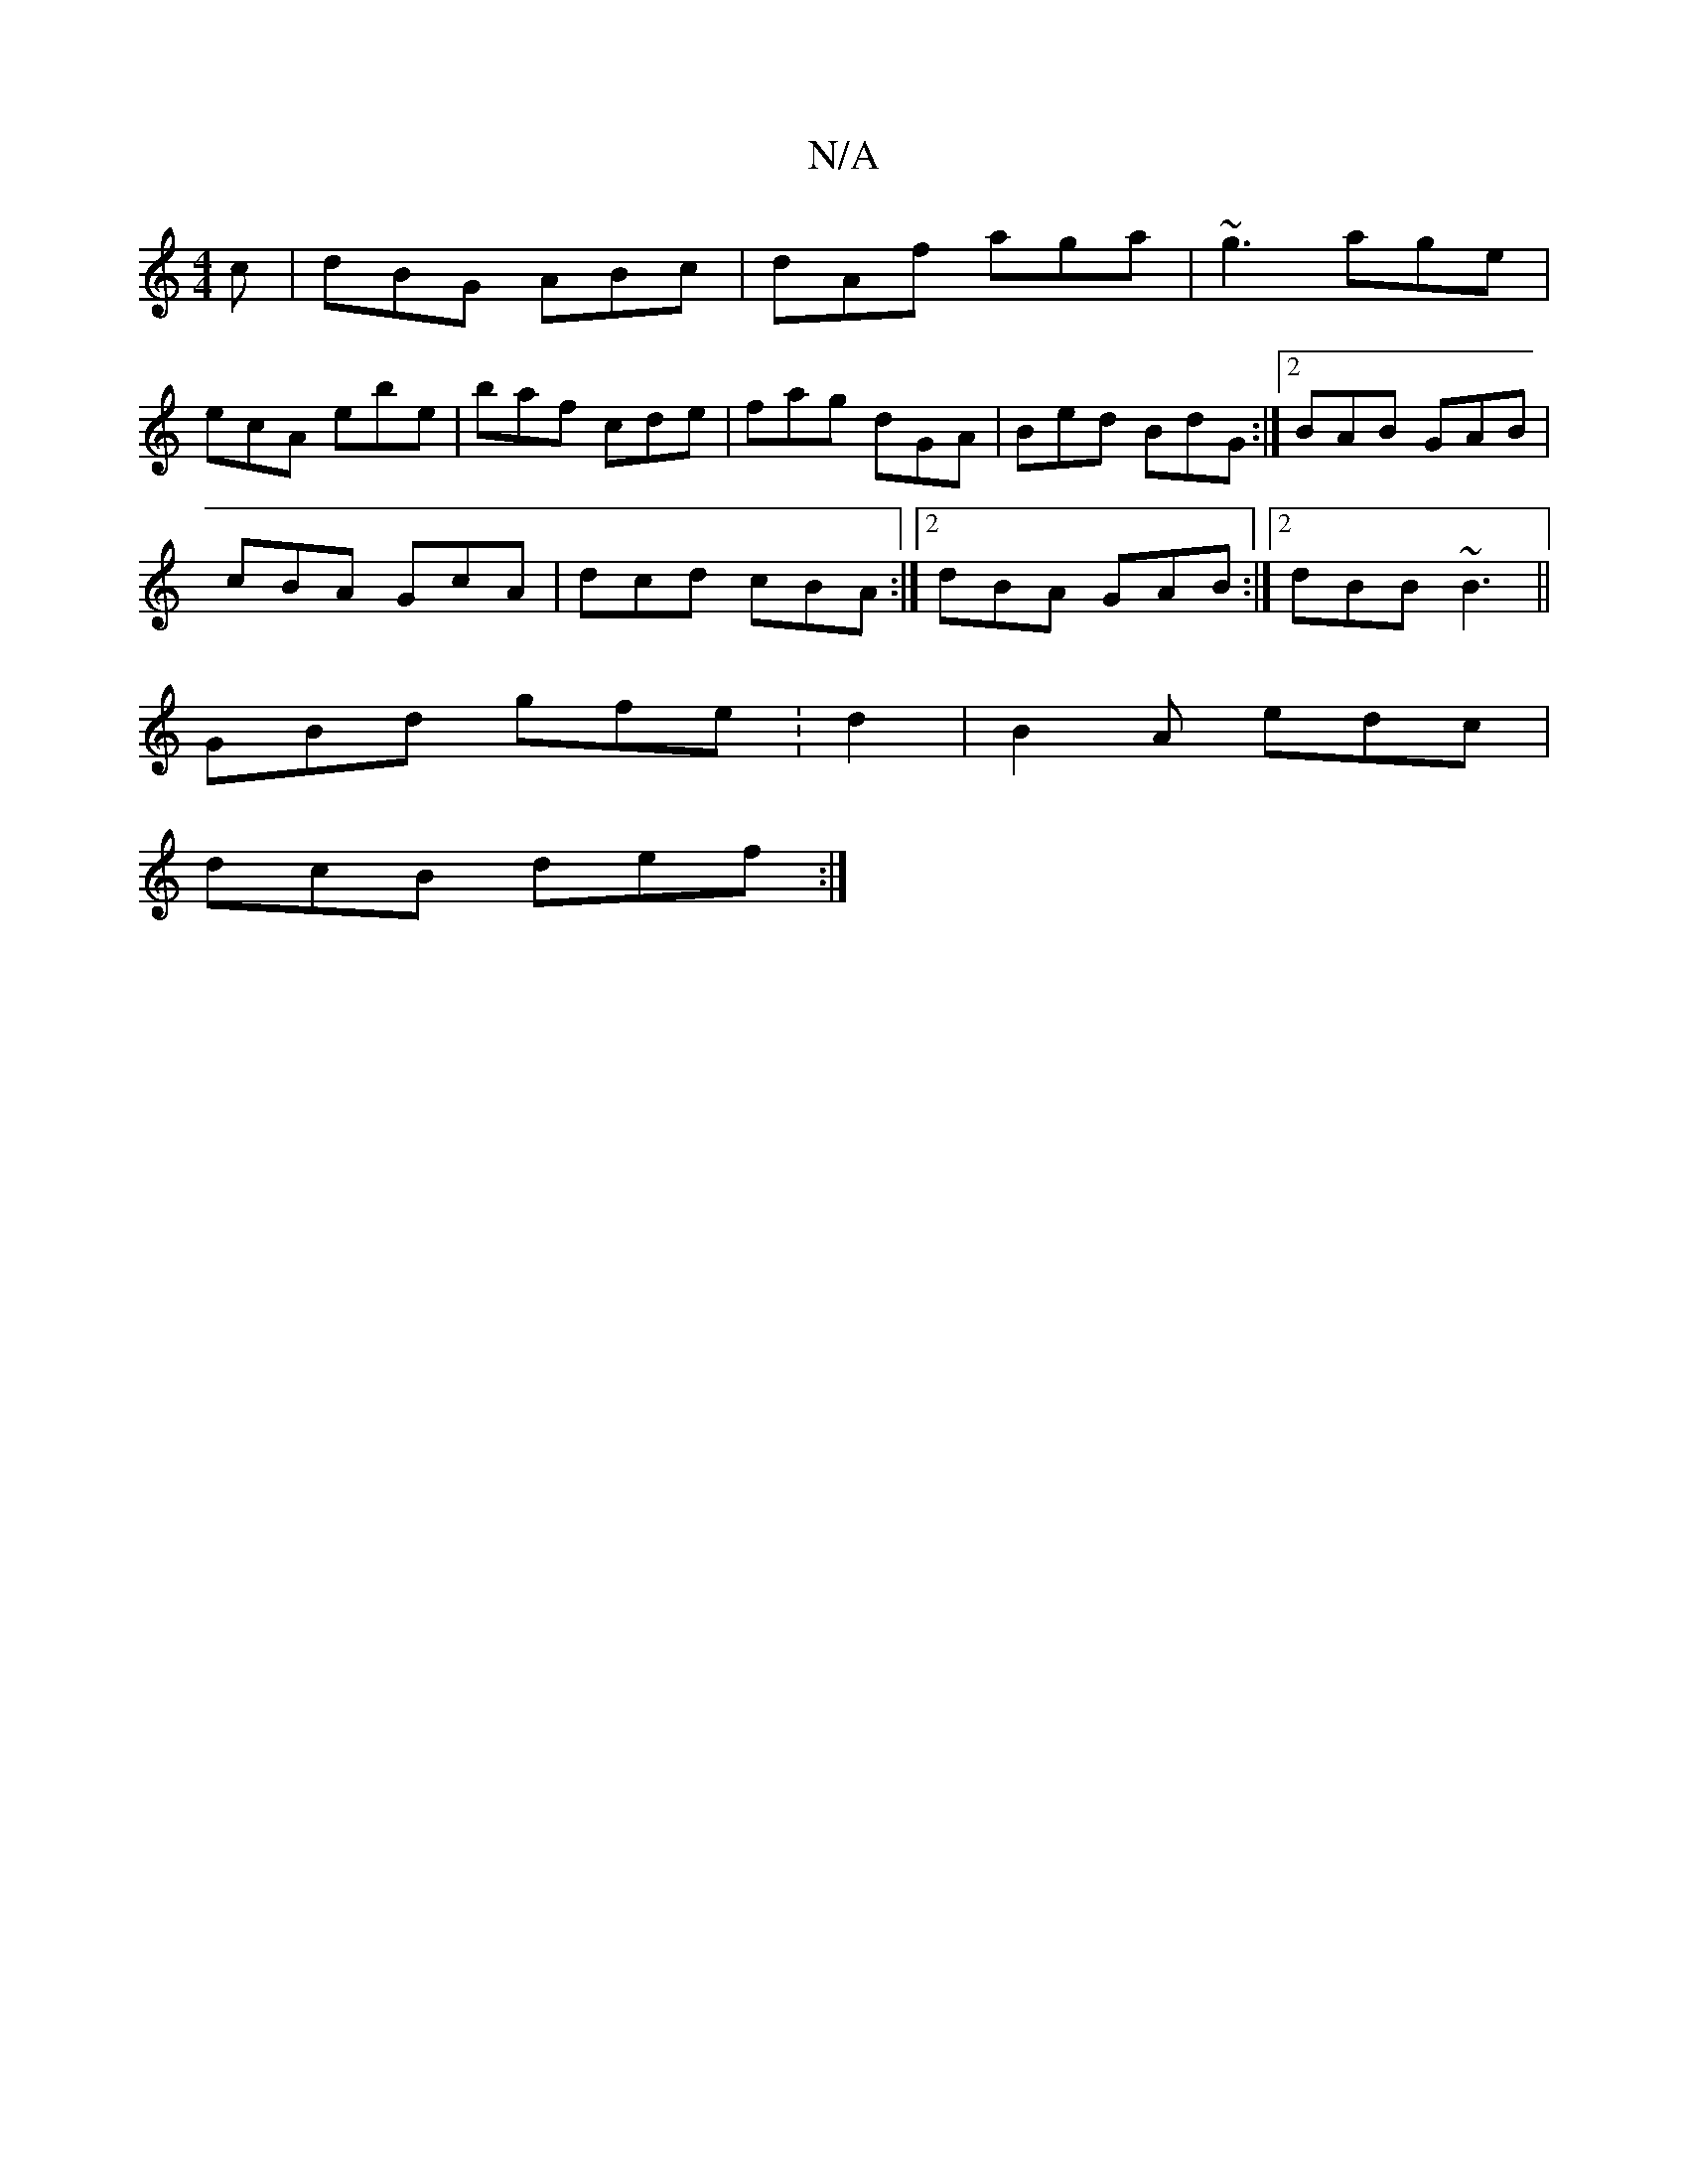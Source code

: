 X:1
T:N/A
M:4/4
R:N/A
K:Cmajor
c|dBG ABc|dAf aga|~g3 age|
ecA ebe|baf cde|fag dGA|Bed BdG:|2 BAB GAB|
cBA GcA|dcd cBA:|2 dBA GAB:|2 dBB ~B3||
GBd gfe:d2|B2A edc |
dcB def :|
[M:9/88 e-B,B,A,D | DEE EDD | EFE D2d |1 A,3G2A2|Bcde fdB